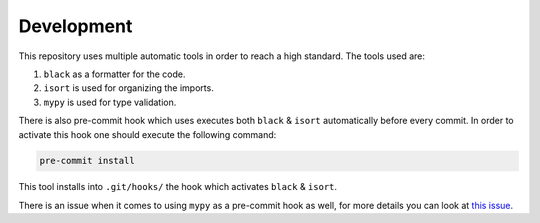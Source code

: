 Development
-----------

This repository uses multiple automatic tools in order to reach a high standard.
The tools used are:

#. ``black`` as a formatter for the code.
#. ``isort`` is used for organizing the imports.
#. ``mypy`` is used for type validation.

There is also pre-commit hook which uses executes both ``black`` & ``isort`` automatically before every commit.
In order to activate this hook one should execute the following command:

.. code-block:: bash

   pre-commit install

This tool installs into ``.git/hooks/`` the hook which activates ``black`` & ``isort``.

There is an issue when it comes to using ``mypy`` as a pre-commit hook as well, for more details you can look at `this issue <https://github.com/python/mypy/issues/13916>`_.
